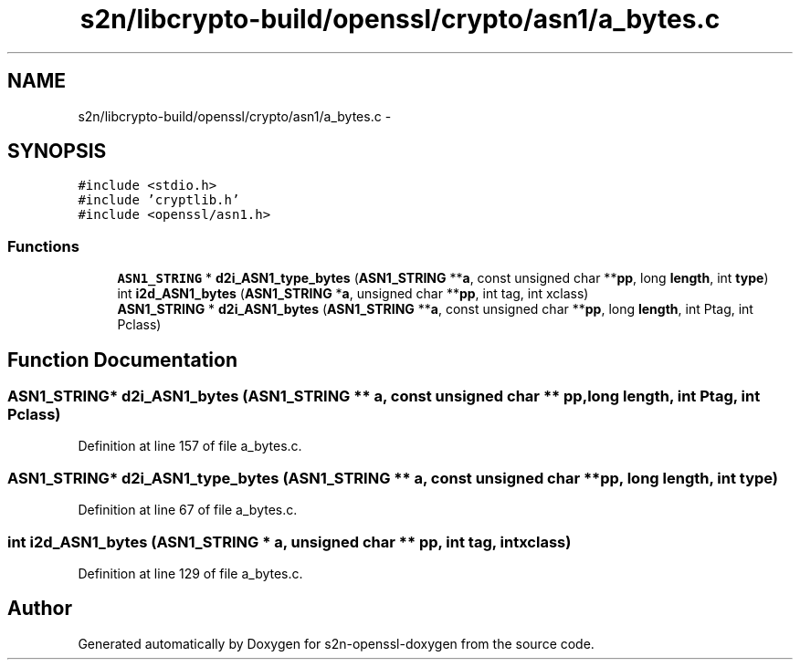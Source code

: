 .TH "s2n/libcrypto-build/openssl/crypto/asn1/a_bytes.c" 3 "Thu Jun 30 2016" "s2n-openssl-doxygen" \" -*- nroff -*-
.ad l
.nh
.SH NAME
s2n/libcrypto-build/openssl/crypto/asn1/a_bytes.c \- 
.SH SYNOPSIS
.br
.PP
\fC#include <stdio\&.h>\fP
.br
\fC#include 'cryptlib\&.h'\fP
.br
\fC#include <openssl/asn1\&.h>\fP
.br

.SS "Functions"

.in +1c
.ti -1c
.RI "\fBASN1_STRING\fP * \fBd2i_ASN1_type_bytes\fP (\fBASN1_STRING\fP **\fBa\fP, const unsigned char **\fBpp\fP, long \fBlength\fP, int \fBtype\fP)"
.br
.ti -1c
.RI "int \fBi2d_ASN1_bytes\fP (\fBASN1_STRING\fP *\fBa\fP, unsigned char **\fBpp\fP, int tag, int xclass)"
.br
.ti -1c
.RI "\fBASN1_STRING\fP * \fBd2i_ASN1_bytes\fP (\fBASN1_STRING\fP **\fBa\fP, const unsigned char **\fBpp\fP, long \fBlength\fP, int Ptag, int Pclass)"
.br
.in -1c
.SH "Function Documentation"
.PP 
.SS "\fBASN1_STRING\fP* d2i_ASN1_bytes (\fBASN1_STRING\fP ** a, const unsigned char ** pp, long length, int Ptag, int Pclass)"

.PP
Definition at line 157 of file a_bytes\&.c\&.
.SS "\fBASN1_STRING\fP* d2i_ASN1_type_bytes (\fBASN1_STRING\fP ** a, const unsigned char ** pp, long length, int type)"

.PP
Definition at line 67 of file a_bytes\&.c\&.
.SS "int i2d_ASN1_bytes (\fBASN1_STRING\fP * a, unsigned char ** pp, int tag, int xclass)"

.PP
Definition at line 129 of file a_bytes\&.c\&.
.SH "Author"
.PP 
Generated automatically by Doxygen for s2n-openssl-doxygen from the source code\&.
